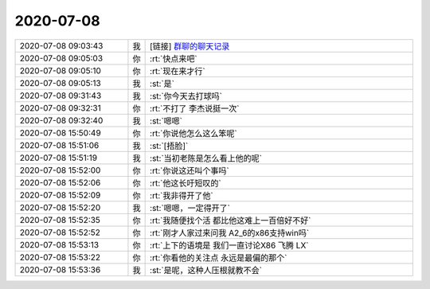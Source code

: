 2020-07-08
-------------

.. list-table::
   :widths: 25, 1, 60

   * - 2020-07-08 09:03:43
     - 我
     - [链接] `群聊的聊天记录 <https://support.weixin.qq.com/cgi-bin/mmsupport-bin/readtemplate?t=page/favorite_record__w_unsupport>`_
   * - 2020-07-08 09:05:03
     - 你
     - :rt:`快点来吧`
   * - 2020-07-08 09:05:10
     - 你
     - :rt:`现在来才行`
   * - 2020-07-08 09:05:13
     - 我
     - :st:`是`
   * - 2020-07-08 09:31:43
     - 我
     - :st:`你今天去打球吗`
   * - 2020-07-08 09:32:31
     - 你
     - :rt:`不打了 李杰说挺一次`
   * - 2020-07-08 09:32:40
     - 我
     - :st:`嗯嗯`
   * - 2020-07-08 15:50:49
     - 你
     - :rt:`你说他怎么这么笨呢`
   * - 2020-07-08 15:51:06
     - 我
     - :st:`[捂脸]`
   * - 2020-07-08 15:51:19
     - 我
     - :st:`当初老陈是怎么看上他的呢`
   * - 2020-07-08 15:52:00
     - 你
     - :rt:`你说这还叫个事吗`
   * - 2020-07-08 15:52:06
     - 你
     - :rt:`他这长吁短叹的`
   * - 2020-07-08 15:52:09
     - 你
     - :rt:`我非得开了他`
   * - 2020-07-08 15:52:20
     - 我
     - :st:`嗯嗯，一定得开了`
   * - 2020-07-08 15:52:35
     - 你
     - :rt:`我随便找个活 都比他这难上一百倍好不好`
   * - 2020-07-08 15:52:52
     - 你
     - :rt:`刚才人家过来问我 A2_6的x86支持win吗`
   * - 2020-07-08 15:53:13
     - 你
     - :rt:`上下的语境是 我们一直讨论X86 飞腾 LX`
   * - 2020-07-08 15:53:22
     - 你
     - :rt:`你看他的关注点 永远是最偏的那个`
   * - 2020-07-08 15:53:36
     - 我
     - :st:`是呢，这种人压根就教不会`